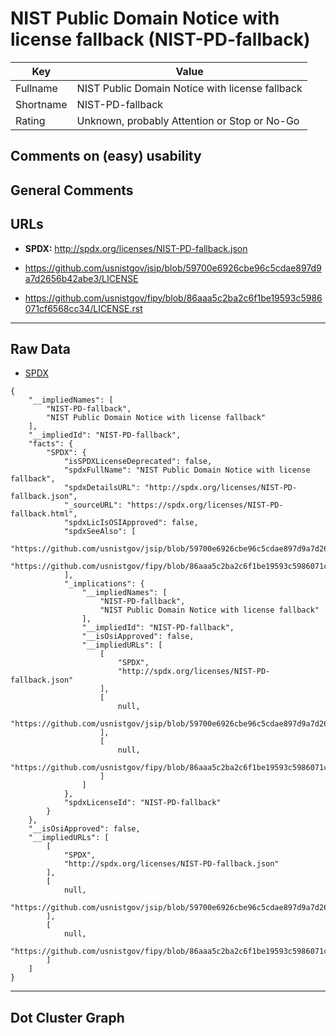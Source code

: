 * NIST Public Domain Notice with license fallback (NIST-PD-fallback)

| Key         | Value                                             |
|-------------+---------------------------------------------------|
| Fullname    | NIST Public Domain Notice with license fallback   |
| Shortname   | NIST-PD-fallback                                  |
| Rating      | Unknown, probably Attention or Stop or No-Go      |

** Comments on (easy) usability

** General Comments

** URLs

- *SPDX:* http://spdx.org/licenses/NIST-PD-fallback.json

- https://github.com/usnistgov/jsip/blob/59700e6926cbe96c5cdae897d9a7d2656b42abe3/LICENSE

- https://github.com/usnistgov/fipy/blob/86aaa5c2ba2c6f1be19593c5986071cf6568cc34/LICENSE.rst

--------------

** Raw Data

- [[https://spdx.org/licenses/NIST-PD-fallback.html][SPDX]]

#+BEGIN_EXAMPLE
  {
      "__impliedNames": [
          "NIST-PD-fallback",
          "NIST Public Domain Notice with license fallback"
      ],
      "__impliedId": "NIST-PD-fallback",
      "facts": {
          "SPDX": {
              "isSPDXLicenseDeprecated": false,
              "spdxFullName": "NIST Public Domain Notice with license fallback",
              "spdxDetailsURL": "http://spdx.org/licenses/NIST-PD-fallback.json",
              "_sourceURL": "https://spdx.org/licenses/NIST-PD-fallback.html",
              "spdxLicIsOSIApproved": false,
              "spdxSeeAlso": [
                  "https://github.com/usnistgov/jsip/blob/59700e6926cbe96c5cdae897d9a7d2656b42abe3/LICENSE",
                  "https://github.com/usnistgov/fipy/blob/86aaa5c2ba2c6f1be19593c5986071cf6568cc34/LICENSE.rst"
              ],
              "_implications": {
                  "__impliedNames": [
                      "NIST-PD-fallback",
                      "NIST Public Domain Notice with license fallback"
                  ],
                  "__impliedId": "NIST-PD-fallback",
                  "__isOsiApproved": false,
                  "__impliedURLs": [
                      [
                          "SPDX",
                          "http://spdx.org/licenses/NIST-PD-fallback.json"
                      ],
                      [
                          null,
                          "https://github.com/usnistgov/jsip/blob/59700e6926cbe96c5cdae897d9a7d2656b42abe3/LICENSE"
                      ],
                      [
                          null,
                          "https://github.com/usnistgov/fipy/blob/86aaa5c2ba2c6f1be19593c5986071cf6568cc34/LICENSE.rst"
                      ]
                  ]
              },
              "spdxLicenseId": "NIST-PD-fallback"
          }
      },
      "__isOsiApproved": false,
      "__impliedURLs": [
          [
              "SPDX",
              "http://spdx.org/licenses/NIST-PD-fallback.json"
          ],
          [
              null,
              "https://github.com/usnistgov/jsip/blob/59700e6926cbe96c5cdae897d9a7d2656b42abe3/LICENSE"
          ],
          [
              null,
              "https://github.com/usnistgov/fipy/blob/86aaa5c2ba2c6f1be19593c5986071cf6568cc34/LICENSE.rst"
          ]
      ]
  }
#+END_EXAMPLE

--------------

** Dot Cluster Graph

[[../dot/NIST-PD-fallback.svg]]